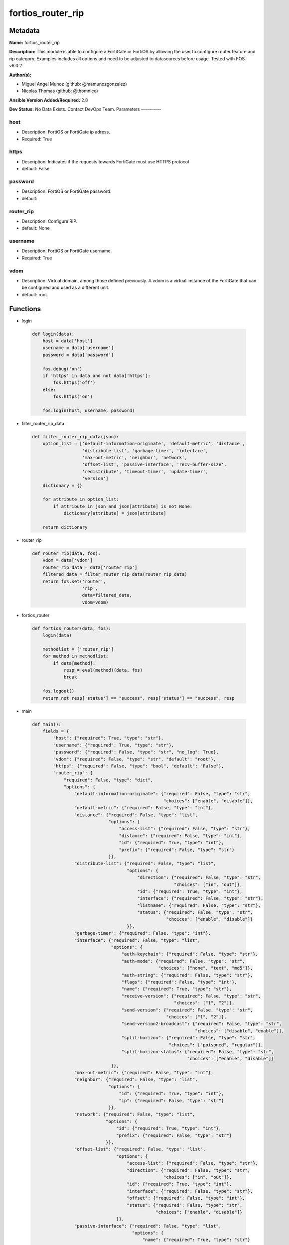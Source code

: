 ==================
fortios_router_rip
==================


Metadata
--------




**Name:** fortios_router_rip

**Description:** This module is able to configure a FortiGate or FortiOS by allowing the user to configure router feature and rip category. Examples includes all options and need to be adjusted to datasources before usage. Tested with FOS v6.0.2


**Author(s):**

- Miguel Angel Munoz (github: @mamunozgonzalez)

- Nicolas Thomas (github: @thomnico)



**Ansible Version Added/Required:** 2.8

**Dev Status:** No Data Exists. Contact DevOps Team.
Parameters
----------

host
++++

- Description: FortiOS or FortiGate ip adress.



- Required: True

https
+++++

- Description: Indicates if the requests towards FortiGate must use HTTPS protocol



- default: False

password
++++++++

- Description: FortiOS or FortiGate password.



- default:

router_rip
++++++++++

- Description: Configure RIP.



- default: None

username
++++++++

- Description: FortiOS or FortiGate username.



- Required: True

vdom
++++

- Description: Virtual domain, among those defined previously. A vdom is a virtual instance of the FortiGate that can be configured and used as a different unit.



- default: root




Functions
---------




- login

 .. code-block:: python

    def login(data):
        host = data['host']
        username = data['username']
        password = data['password']

        fos.debug('on')
        if 'https' in data and not data['https']:
            fos.https('off')
        else:
            fos.https('on')

        fos.login(host, username, password)



- filter_router_rip_data

 .. code-block:: python

    def filter_router_rip_data(json):
        option_list = ['default-information-originate', 'default-metric', 'distance',
                       'distribute-list', 'garbage-timer', 'interface',
                       'max-out-metric', 'neighbor', 'network',
                       'offset-list', 'passive-interface', 'recv-buffer-size',
                       'redistribute', 'timeout-timer', 'update-timer',
                       'version']
        dictionary = {}

        for attribute in option_list:
            if attribute in json and json[attribute] is not None:
                dictionary[attribute] = json[attribute]

        return dictionary



- router_rip

 .. code-block:: python

    def router_rip(data, fos):
        vdom = data['vdom']
        router_rip_data = data['router_rip']
        filtered_data = filter_router_rip_data(router_rip_data)
        return fos.set('router',
                       'rip',
                       data=filtered_data,
                       vdom=vdom)



- fortios_router

 .. code-block:: python

    def fortios_router(data, fos):
        login(data)

        methodlist = ['router_rip']
        for method in methodlist:
            if data[method]:
                resp = eval(method)(data, fos)
                break

        fos.logout()
        return not resp['status'] == "success", resp['status'] == "success", resp



- main

 .. code-block:: python

    def main():
        fields = {
            "host": {"required": True, "type": "str"},
            "username": {"required": True, "type": "str"},
            "password": {"required": False, "type": "str", "no_log": True},
            "vdom": {"required": False, "type": "str", "default": "root"},
            "https": {"required": False, "type": "bool", "default": "False"},
            "router_rip": {
                "required": False, "type": "dict",
                "options": {
                    "default-information-originate": {"required": False, "type": "str",
                                                      "choices": ["enable", "disable"]},
                    "default-metric": {"required": False, "type": "int"},
                    "distance": {"required": False, "type": "list",
                                 "options": {
                                     "access-list": {"required": False, "type": "str"},
                                     "distance": {"required": False, "type": "int"},
                                     "id": {"required": True, "type": "int"},
                                     "prefix": {"required": False, "type": "str"}
                                 }},
                    "distribute-list": {"required": False, "type": "list",
                                        "options": {
                                            "direction": {"required": False, "type": "str",
                                                          "choices": ["in", "out"]},
                                            "id": {"required": True, "type": "int"},
                                            "interface": {"required": False, "type": "str"},
                                            "listname": {"required": False, "type": "str"},
                                            "status": {"required": False, "type": "str",
                                                       "choices": ["enable", "disable"]}
                                        }},
                    "garbage-timer": {"required": False, "type": "int"},
                    "interface": {"required": False, "type": "list",
                                  "options": {
                                      "auth-keychain": {"required": False, "type": "str"},
                                      "auth-mode": {"required": False, "type": "str",
                                                    "choices": ["none", "text", "md5"]},
                                      "auth-string": {"required": False, "type": "str"},
                                      "flags": {"required": False, "type": "int"},
                                      "name": {"required": True, "type": "str"},
                                      "receive-version": {"required": False, "type": "str",
                                                          "choices": ["1", "2"]},
                                      "send-version": {"required": False, "type": "str",
                                                       "choices": ["1", "2"]},
                                      "send-version2-broadcast": {"required": False, "type": "str",
                                                                  "choices": ["disable", "enable"]},
                                      "split-horizon": {"required": False, "type": "str",
                                                        "choices": ["poisoned", "regular"]},
                                      "split-horizon-status": {"required": False, "type": "str",
                                                               "choices": ["enable", "disable"]}
                                  }},
                    "max-out-metric": {"required": False, "type": "int"},
                    "neighbor": {"required": False, "type": "list",
                                 "options": {
                                     "id": {"required": True, "type": "int"},
                                     "ip": {"required": False, "type": "str"}
                                 }},
                    "network": {"required": False, "type": "list",
                                "options": {
                                    "id": {"required": True, "type": "int"},
                                    "prefix": {"required": False, "type": "str"}
                                }},
                    "offset-list": {"required": False, "type": "list",
                                    "options": {
                                        "access-list": {"required": False, "type": "str"},
                                        "direction": {"required": False, "type": "str",
                                                      "choices": ["in", "out"]},
                                        "id": {"required": True, "type": "int"},
                                        "interface": {"required": False, "type": "str"},
                                        "offset": {"required": False, "type": "int"},
                                        "status": {"required": False, "type": "str",
                                                   "choices": ["enable", "disable"]}
                                    }},
                    "passive-interface": {"required": False, "type": "list",
                                          "options": {
                                              "name": {"required": True, "type": "str"}
                                          }},
                    "recv-buffer-size": {"required": False, "type": "int"},
                    "redistribute": {"required": False, "type": "list",
                                     "options": {
                                         "metric": {"required": False, "type": "int"},
                                         "name": {"required": True, "type": "str"},
                                         "routemap": {"required": False, "type": "str"},
                                         "status": {"required": False, "type": "str",
                                                    "choices": ["enable", "disable"]}
                                     }},
                    "timeout-timer": {"required": False, "type": "int"},
                    "update-timer": {"required": False, "type": "int"},
                    "version": {"required": False, "type": "str",
                                "choices": ["1", "2"]}

                }
            }
        }

        module = AnsibleModule(argument_spec=fields,
                               supports_check_mode=False)
        try:
            from fortiosapi import FortiOSAPI
        except ImportError:
            module.fail_json(msg="fortiosapi module is required")

        global fos
        fos = FortiOSAPI()

        is_error, has_changed, result = fortios_router(module.params, fos)

        if not is_error:
            module.exit_json(changed=has_changed, meta=result)
        else:
            module.fail_json(msg="Error in repo", meta=result)





Module Source Code
------------------

.. code-block:: python

    #!/usr/bin/python
    from __future__ import (absolute_import, division, print_function)
    # Copyright 2018 Fortinet, Inc.
    #
    # This program is free software: you can redistribute it and/or modify
    # it under the terms of the GNU General Public License as published by
    # the Free Software Foundation, either version 3 of the License, or
    # (at your option) any later version.
    #
    # This program is distributed in the hope that it will be useful,
    # but WITHOUT ANY WARRANTY; without even the implied warranty of
    # MERCHANTABILITY or FITNESS FOR A PARTICULAR PURPOSE.  See the
    # GNU General Public License for more details.
    #
    # You should have received a copy of the GNU General Public License
    # along with this program.  If not, see <https://www.gnu.org/licenses/>.
    #
    # the lib use python logging can get it if the following is set in your
    # Ansible config.

    __metaclass__ = type

    ANSIBLE_METADATA = {'status': ['preview'],
                        'supported_by': 'community',
                        'metadata_version': '1.1'}

    DOCUMENTATION = '''
    ---
    module: fortios_router_rip
    short_description: Configure RIP.
    description:
        - This module is able to configure a FortiGate or FortiOS by
          allowing the user to configure router feature and rip category.
          Examples includes all options and need to be adjusted to datasources before usage.
          Tested with FOS v6.0.2
    version_added: "2.8"
    author:
        - Miguel Angel Munoz (@mamunozgonzalez)
        - Nicolas Thomas (@thomnico)
    notes:
        - Requires fortiosapi library developed by Fortinet
        - Run as a local_action in your playbook
    requirements:
        - fortiosapi>=0.9.8
    options:
        host:
           description:
                - FortiOS or FortiGate ip adress.
           required: true
        username:
            description:
                - FortiOS or FortiGate username.
            required: true
        password:
            description:
                - FortiOS or FortiGate password.
            default: ""
        vdom:
            description:
                - Virtual domain, among those defined previously. A vdom is a
                  virtual instance of the FortiGate that can be configured and
                  used as a different unit.
            default: root
        https:
            description:
                - Indicates if the requests towards FortiGate must use HTTPS
                  protocol
            type: bool
            default: false
        router_rip:
            description:
                - Configure RIP.
            default: null
            suboptions:
                default-information-originate:
                    description:
                        - Enable/disable generation of default route.
                    choices:
                        - enable
                        - disable
                default-metric:
                    description:
                        - Default metric.
                distance:
                    description:
                        - distance
                    suboptions:
                        access-list:
                            description:
                                - Access list for route destination. Source router.access-list.name.
                        distance:
                            description:
                                - Distance (1 - 255).
                        id:
                            description:
                                - Distance ID.
                            required: true
                        prefix:
                            description:
                                - Distance prefix.
                distribute-list:
                    description:
                        - Distribute list.
                    suboptions:
                        direction:
                            description:
                                - Distribute list direction.
                            choices:
                                - in
                                - out
                        id:
                            description:
                                - Distribute list ID.
                            required: true
                        interface:
                            description:
                                - Distribute list interface name. Source system.interface.name.
                        listname:
                            description:
                                - Distribute access/prefix list name. Source router.access-list.name router.prefix-list.name.
                        status:
                            description:
                                - status
                            choices:
                                - enable
                                - disable
                garbage-timer:
                    description:
                        - Garbage timer in seconds.
                interface:
                    description:
                        - RIP interface configuration.
                    suboptions:
                        auth-keychain:
                            description:
                                - Authentication key-chain name. Source router.key-chain.name.
                        auth-mode:
                            description:
                                - Authentication mode.
                            choices:
                                - none
                                - text
                                - md5
                        auth-string:
                            description:
                                - Authentication string/password.
                        flags:
                            description:
                                - flags
                        name:
                            description:
                                - Interface name. Source system.interface.name.
                            required: true
                        receive-version:
                            description:
                                - Receive version.
                            choices:
                                - 1
                                - 2
                        send-version:
                            description:
                                - Send version.
                            choices:
                                - 1
                                - 2
                        send-version2-broadcast:
                            description:
                                - Enable/disable broadcast version 1 compatible packets.
                            choices:
                                - disable
                                - enable
                        split-horizon:
                            description:
                                - Enable/disable split horizon.
                            choices:
                                - poisoned
                                - regular
                        split-horizon-status:
                            description:
                                - Enable/disable split horizon.
                            choices:
                                - enable
                                - disable
                max-out-metric:
                    description:
                        - Maximum metric allowed to output(0 means 'not set').
                neighbor:
                    description:
                        - neighbor
                    suboptions:
                        id:
                            description:
                                - Neighbor entry ID.
                            required: true
                        ip:
                            description:
                                - IP address.
                network:
                    description:
                        - network
                    suboptions:
                        id:
                            description:
                                - Network entry ID.
                            required: true
                        prefix:
                            description:
                                - Network prefix.
                offset-list:
                    description:
                        - Offset list.
                    suboptions:
                        access-list:
                            description:
                                - Access list name. Source router.access-list.name.
                        direction:
                            description:
                                - Offset list direction.
                            choices:
                                - in
                                - out
                        id:
                            description:
                                - Offset-list ID.
                            required: true
                        interface:
                            description:
                                - Interface name. Source system.interface.name.
                        offset:
                            description:
                                - offset
                        status:
                            description:
                                - status
                            choices:
                                - enable
                                - disable
                passive-interface:
                    description:
                        - Passive interface configuration.
                    suboptions:
                        name:
                            description:
                                - Passive interface name. Source system.interface.name.
                            required: true
                recv-buffer-size:
                    description:
                        - Receiving buffer size.
                redistribute:
                    description:
                        - Redistribute configuration.
                    suboptions:
                        metric:
                            description:
                                - Redistribute metric setting.
                        name:
                            description:
                                - Redistribute name.
                            required: true
                        routemap:
                            description:
                                - Route map name. Source router.route-map.name.
                        status:
                            description:
                                - status
                            choices:
                                - enable
                                - disable
                timeout-timer:
                    description:
                        - Timeout timer in seconds.
                update-timer:
                    description:
                        - Update timer in seconds.
                version:
                    description:
                        - RIP version.
                    choices:
                        - 1
                        - 2
    '''

    EXAMPLES = '''
    - hosts: localhost
      vars:
       host: "192.168.122.40"
       username: "admin"
       password: ""
       vdom: "root"
      tasks:
      - name: Configure RIP.
        fortios_router_rip:
          host:  "{{ host }}"
          username: "{{ username }}"
          password: "{{ password }}"
          vdom:  "{{ vdom }}"
          router_rip:
            default-information-originate: "enable"
            default-metric: "4"
            distance:
             -
                access-list: "<your_own_value> (source router.access-list.name)"
                distance: "7"
                id:  "8"
                prefix: "<your_own_value>"
            distribute-list:
             -
                direction: "in"
                id:  "12"
                interface: "<your_own_value> (source system.interface.name)"
                listname: "<your_own_value> (source router.access-list.name router.prefix-list.name)"
                status: "enable"
            garbage-timer: "16"
            interface:
             -
                auth-keychain: "<your_own_value> (source router.key-chain.name)"
                auth-mode: "none"
                auth-string: "<your_own_value>"
                flags: "21"
                name: "default_name_22 (source system.interface.name)"
                receive-version: "1"
                send-version: "1"
                send-version2-broadcast: "disable"
                split-horizon: "poisoned"
                split-horizon-status: "enable"
            max-out-metric: "28"
            neighbor:
             -
                id:  "30"
                ip: "<your_own_value>"
            network:
             -
                id:  "33"
                prefix: "<your_own_value>"
            offset-list:
             -
                access-list: "<your_own_value> (source router.access-list.name)"
                direction: "in"
                id:  "38"
                interface: "<your_own_value> (source system.interface.name)"
                offset: "40"
                status: "enable"
            passive-interface:
             -
                name: "default_name_43 (source system.interface.name)"
            recv-buffer-size: "44"
            redistribute:
             -
                metric: "46"
                name: "default_name_47"
                routemap: "<your_own_value> (source router.route-map.name)"
                status: "enable"
            timeout-timer: "50"
            update-timer: "51"
            version: "1"
    '''

    RETURN = '''
    build:
      description: Build number of the fortigate image
      returned: always
      type: string
      sample: '1547'
    http_method:
      description: Last method used to provision the content into FortiGate
      returned: always
      type: string
      sample: 'PUT'
    http_status:
      description: Last result given by FortiGate on last operation applied
      returned: always
      type: string
      sample: "200"
    mkey:
      description: Master key (id) used in the last call to FortiGate
      returned: success
      type: string
      sample: "key1"
    name:
      description: Name of the table used to fulfill the request
      returned: always
      type: string
      sample: "urlfilter"
    path:
      description: Path of the table used to fulfill the request
      returned: always
      type: string
      sample: "webfilter"
    revision:
      description: Internal revision number
      returned: always
      type: string
      sample: "17.0.2.10658"
    serial:
      description: Serial number of the unit
      returned: always
      type: string
      sample: "FGVMEVYYQT3AB5352"
    status:
      description: Indication of the operation's result
      returned: always
      type: string
      sample: "success"
    vdom:
      description: Virtual domain used
      returned: always
      type: string
      sample: "root"
    version:
      description: Version of the FortiGate
      returned: always
      type: string
      sample: "v5.6.3"

    '''

    from ansible.module_utils.basic import AnsibleModule

    fos = None


    def login(data):
        host = data['host']
        username = data['username']
        password = data['password']

        fos.debug('on')
        if 'https' in data and not data['https']:
            fos.https('off')
        else:
            fos.https('on')

        fos.login(host, username, password)


    def filter_router_rip_data(json):
        option_list = ['default-information-originate', 'default-metric', 'distance',
                       'distribute-list', 'garbage-timer', 'interface',
                       'max-out-metric', 'neighbor', 'network',
                       'offset-list', 'passive-interface', 'recv-buffer-size',
                       'redistribute', 'timeout-timer', 'update-timer',
                       'version']
        dictionary = {}

        for attribute in option_list:
            if attribute in json and json[attribute] is not None:
                dictionary[attribute] = json[attribute]

        return dictionary


    def router_rip(data, fos):
        vdom = data['vdom']
        router_rip_data = data['router_rip']
        filtered_data = filter_router_rip_data(router_rip_data)
        return fos.set('router',
                       'rip',
                       data=filtered_data,
                       vdom=vdom)


    def fortios_router(data, fos):
        login(data)

        methodlist = ['router_rip']
        for method in methodlist:
            if data[method]:
                resp = eval(method)(data, fos)
                break

        fos.logout()
        return not resp['status'] == "success", resp['status'] == "success", resp


    def main():
        fields = {
            "host": {"required": True, "type": "str"},
            "username": {"required": True, "type": "str"},
            "password": {"required": False, "type": "str", "no_log": True},
            "vdom": {"required": False, "type": "str", "default": "root"},
            "https": {"required": False, "type": "bool", "default": "False"},
            "router_rip": {
                "required": False, "type": "dict",
                "options": {
                    "default-information-originate": {"required": False, "type": "str",
                                                      "choices": ["enable", "disable"]},
                    "default-metric": {"required": False, "type": "int"},
                    "distance": {"required": False, "type": "list",
                                 "options": {
                                     "access-list": {"required": False, "type": "str"},
                                     "distance": {"required": False, "type": "int"},
                                     "id": {"required": True, "type": "int"},
                                     "prefix": {"required": False, "type": "str"}
                                 }},
                    "distribute-list": {"required": False, "type": "list",
                                        "options": {
                                            "direction": {"required": False, "type": "str",
                                                          "choices": ["in", "out"]},
                                            "id": {"required": True, "type": "int"},
                                            "interface": {"required": False, "type": "str"},
                                            "listname": {"required": False, "type": "str"},
                                            "status": {"required": False, "type": "str",
                                                       "choices": ["enable", "disable"]}
                                        }},
                    "garbage-timer": {"required": False, "type": "int"},
                    "interface": {"required": False, "type": "list",
                                  "options": {
                                      "auth-keychain": {"required": False, "type": "str"},
                                      "auth-mode": {"required": False, "type": "str",
                                                    "choices": ["none", "text", "md5"]},
                                      "auth-string": {"required": False, "type": "str"},
                                      "flags": {"required": False, "type": "int"},
                                      "name": {"required": True, "type": "str"},
                                      "receive-version": {"required": False, "type": "str",
                                                          "choices": ["1", "2"]},
                                      "send-version": {"required": False, "type": "str",
                                                       "choices": ["1", "2"]},
                                      "send-version2-broadcast": {"required": False, "type": "str",
                                                                  "choices": ["disable", "enable"]},
                                      "split-horizon": {"required": False, "type": "str",
                                                        "choices": ["poisoned", "regular"]},
                                      "split-horizon-status": {"required": False, "type": "str",
                                                               "choices": ["enable", "disable"]}
                                  }},
                    "max-out-metric": {"required": False, "type": "int"},
                    "neighbor": {"required": False, "type": "list",
                                 "options": {
                                     "id": {"required": True, "type": "int"},
                                     "ip": {"required": False, "type": "str"}
                                 }},
                    "network": {"required": False, "type": "list",
                                "options": {
                                    "id": {"required": True, "type": "int"},
                                    "prefix": {"required": False, "type": "str"}
                                }},
                    "offset-list": {"required": False, "type": "list",
                                    "options": {
                                        "access-list": {"required": False, "type": "str"},
                                        "direction": {"required": False, "type": "str",
                                                      "choices": ["in", "out"]},
                                        "id": {"required": True, "type": "int"},
                                        "interface": {"required": False, "type": "str"},
                                        "offset": {"required": False, "type": "int"},
                                        "status": {"required": False, "type": "str",
                                                   "choices": ["enable", "disable"]}
                                    }},
                    "passive-interface": {"required": False, "type": "list",
                                          "options": {
                                              "name": {"required": True, "type": "str"}
                                          }},
                    "recv-buffer-size": {"required": False, "type": "int"},
                    "redistribute": {"required": False, "type": "list",
                                     "options": {
                                         "metric": {"required": False, "type": "int"},
                                         "name": {"required": True, "type": "str"},
                                         "routemap": {"required": False, "type": "str"},
                                         "status": {"required": False, "type": "str",
                                                    "choices": ["enable", "disable"]}
                                     }},
                    "timeout-timer": {"required": False, "type": "int"},
                    "update-timer": {"required": False, "type": "int"},
                    "version": {"required": False, "type": "str",
                                "choices": ["1", "2"]}

                }
            }
        }

        module = AnsibleModule(argument_spec=fields,
                               supports_check_mode=False)
        try:
            from fortiosapi import FortiOSAPI
        except ImportError:
            module.fail_json(msg="fortiosapi module is required")

        global fos
        fos = FortiOSAPI()

        is_error, has_changed, result = fortios_router(module.params, fos)

        if not is_error:
            module.exit_json(changed=has_changed, meta=result)
        else:
            module.fail_json(msg="Error in repo", meta=result)


    if __name__ == '__main__':
        main()


